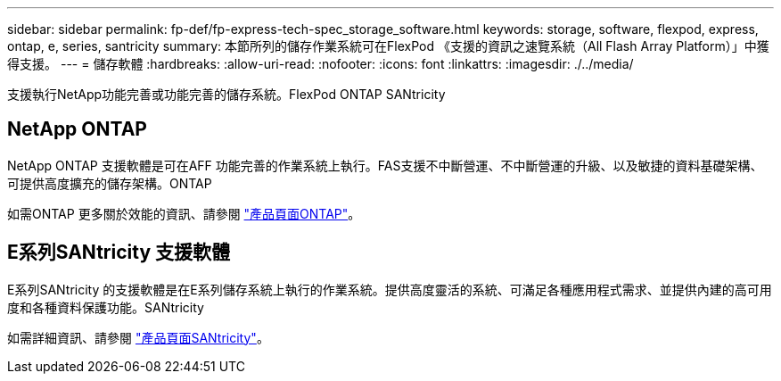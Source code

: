 ---
sidebar: sidebar 
permalink: fp-def/fp-express-tech-spec_storage_software.html 
keywords: storage, software, flexpod, express, ontap, e, series, santricity 
summary: 本節所列的儲存作業系統可在FlexPod 《支援的資訊之速覽系統（All Flash Array Platform）」中獲得支援。 
---
= 儲存軟體
:hardbreaks:
:allow-uri-read: 
:nofooter: 
:icons: font
:linkattrs: 
:imagesdir: ./../media/


[role="lead"]
支援執行NetApp功能完善或功能完善的儲存系統。FlexPod ONTAP SANtricity



== NetApp ONTAP

NetApp ONTAP 支援軟體是可在AFF 功能完善的作業系統上執行。FAS支援不中斷營運、不中斷營運的升級、以及敏捷的資料基礎架構、可提供高度擴充的儲存架構。ONTAP

如需ONTAP 更多關於效能的資訊、請參閱 http://www.netapp.com/us/products/platform-os/ontap/index.aspx["產品頁面ONTAP"^]。



== E系列SANtricity 支援軟體

E系列SANtricity 的支援軟體是在E系列儲存系統上執行的作業系統。提供高度靈活的系統、可滿足各種應用程式需求、並提供內建的高可用度和各種資料保護功能。SANtricity

如需詳細資訊、請參閱 http://www.netapp.com/us/products/platform-os/santricity/index.aspx["產品頁面SANtricity"^]。
